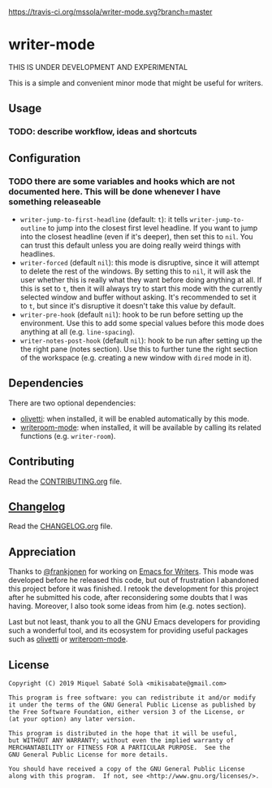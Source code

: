[[https://travis-ci.org/mssola/writer-mode][https://travis-ci.org/mssola/writer-mode.svg?branch=master]]

* writer-mode

THIS IS UNDER DEVELOPMENT AND EXPERIMENTAL

This is a simple and convenient minor mode that might be useful for
writers.

** Usage

*** TODO: describe workflow, ideas and shortcuts

** Configuration

*** TODO there are some variables and hooks which are not documented here. This will be done whenever I have something releaseable

- =writer-jump-to-first-headline= (default: =t=): it tells
  =writer-jump-to-outline= to jump into the closest first level headline. If you
  want to jump into the closest headline (even if it's deeper), then set this to
  =nil=. You can trust this default unless you are doing really weird things
  with headlines.
- =writer-forced= (default =nil=): this mode is disruptive, since it will
  attempt to delete the rest of the windows. By setting this to =nil=, it will
  ask the user whether this is really what they want before doing anything at
  all. If this is set to =t=, then it will always try to start this mode with
  the currently selected window and buffer without asking. It's recommended to
  set it to =t=, but since it's disruptive it doesn't take this value by
  default.
- =writer-pre-hook= (default =nil=): hook to be run before setting up the
  environment. Use this to add some special values before this mode does
  anything at all (e.g. =line-spacing=).
- =writer-notes-post-hook= (default =nil=): hook to be run after setting up the
  the right pane (notes section). Use this to further tune the right section of
  the workspace (e.g. creating a new window with =dired= mode in it).

** Dependencies

There are two optional dependencies:

- [[https://github.com/rnkn/olivetti][olivetti]]: when installed, it will be enabled automatically by this mode.
- [[https://github.com/joostkremers/writeroom-mode][writeroom-mode]]: when installed, it will be available by calling its related
  functions (e.g. =writer-room=).

** Contributing

Read the [[./CONTRIBUTING.org][CONTRIBUTING.org]] file.

** [[https://pbs.twimg.com/media/DJDYCcLXcAA_eIo?format=jpg&name=small][Changelog]]

Read the [[./CHANGELOG.org][CHANGELOG.org]] file.

** Appreciation

Thanks to [[https://github.com/frankjonen][@frankjonen]] for working on [[https://github.com/frankjonen/emacs-for-writers/][Emacs for Writers]]. This mode was developed
before he released this code, but out of frustration I abandoned this project
before it was finished. I retook the development for this project after he
submitted his code, after reconsidering some doubts that I was having. Moreover,
I also took some ideas from him (e.g. notes section).

Last but not least, thank you to all the GNU Emacs developers for providing such
a wonderful tool, and its ecosystem for providing useful packages such as
[[https://github.com/rnkn/olivetti][olivetti]] or [[https://github.com/joostkremers/writeroom-mode][writeroom-mode]].

** License

#+BEGIN_SRC text
Copyright (C) 2019 Miquel Sabaté Solà <mikisabate@gmail.com>

This program is free software: you can redistribute it and/or modify
it under the terms of the GNU General Public License as published by
the Free Software Foundation, either version 3 of the License, or
(at your option) any later version.

This program is distributed in the hope that it will be useful,
but WITHOUT ANY WARRANTY; without even the implied warranty of
MERCHANTABILITY or FITNESS FOR A PARTICULAR PURPOSE.  See the
GNU General Public License for more details.

You should have received a copy of the GNU General Public License
along with this program.  If not, see <http://www.gnu.org/licenses/>.
#+END_SRC
